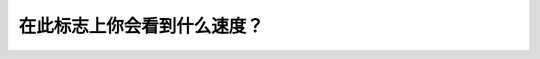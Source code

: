 .. raw:: html

   <div class="question-page">
   <div class="test-name">New加拿大BC驾照考试笔试全真模拟题2024版</div>

.. meta::
   :description: 在此标志上你会看到什么速度？
   :keywords: 温哥华驾照笔试,  温哥华驾照,  BC省驾照笔试限速标志, 速度限制, 道路标志

.. raw:: html

   <div class="question-card">


在此标志上你会看到什么速度？
============================

.. raw:: html

   <hr>

.. image:: /../../../images/driver_test/ca/bc/94.png
   :width: 70%
   :alt: Image for the question
   :class: question-image
   :align: center



.. raw:: html

   <div id="q94" class="quiz">
       <div class="option" id="q94-A" onclick="selectOption('q94', 'A', false)">
           A. 时速20公里
       </div>
       <div class="option" id="q94-B" onclick="selectOption('q94', 'B', false)">
           B. 时速25公里
       </div>
       <div class="option" id="q94-C" onclick="selectOption('q94', 'C', true)">
           C. 时速30公里
       </div>
       <div class="option" id="q94-D" onclick="selectOption('q94', 'D', false)">
           D. 时速35公里
       </div>
       <p id="q94-result" class="result"></p>
   </div>

   <hr>

.. dropdown:: ►|explanation|

   此标志通常用于提示限速，最常见的速度为时速30公里，用于特殊区域或路段。

.. raw:: html

   <div class="nav-buttons">
       <a href="q93.html" class="button">|prev_question|</a>
       <span class="page-indicator">94 / 200</span>
       <a href="q95.html" class="button">|next_question|</a>
   </div>
   </div>

   </div>
